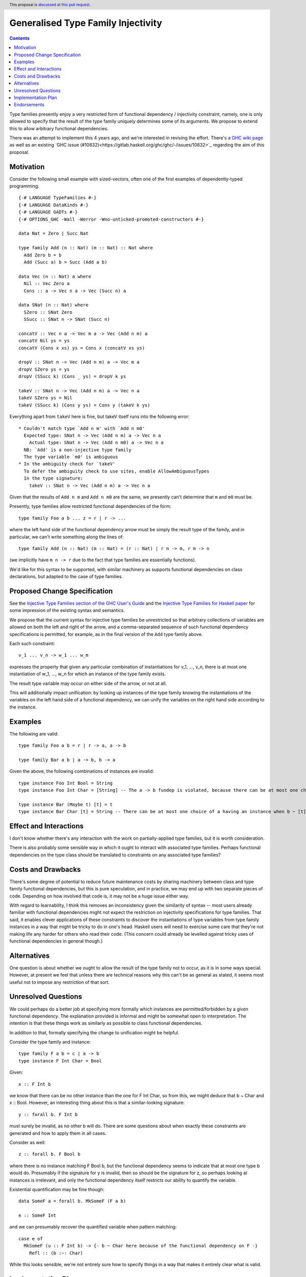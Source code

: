 Generalised Type Family Injectivity
===================================

.. author:: Cale Gibbard and Dan Bornside on behalf of Obsidian Systems on behalf of MIRI
.. date-accepted:: Leave blank. This will be filled in when the proposal is accepted.
.. ticket-url:: Leave blank. This will eventually be filled with the
                ticket URL which will track the progress of the
                implementation of the feature.
.. implemented:: Leave blank. This will be filled in with the first GHC version which
                 implements the described feature.
.. highlight:: haskell
.. header:: This proposal is `discussed at this pull request <https://github.com/ghc-proposals/ghc-proposals/pull/381>`_.
.. contents::

Type families presently enjoy a very restricted form of functional dependency / injectivity constraint,
namely, one is only allowed to specify that the result of the type family uniquely determines some of its
arguments. We propose to extend this to allow arbitrary functional dependencies.

There was an attempt to implement this 4 years ago, and we're interested in reviving the effort. There's
`a GHC wiki page <https://gitlab.haskell.org/ghc/ghc/-/wikis/injective-type-families#user-content-type-c-injectivity-aka-generalized-injectivity>`_
as well as an existing `GHC issue (#10832)<https://gitlab.haskell.org/ghc/ghc/-/issues/10832>`_ regarding
the aim of this proposal.

Motivation
----------

Consider the following small example with sized-vectors, often one of the first examples of dependently-typed programming::

  {-# LANGUAGE TypeFamilies #-}
  {-# LANGUAGE DataKinds #-}
  {-# LANGUAGE GADTs #-}
  {-# OPTIONS_GHC -Wall -Werror -Wno-unticked-promoted-constructors #-}

  data Nat = Zero | Succ Nat

  type family Add (n :: Nat) (m :: Nat) :: Nat where
    Add Zero b = b
    Add (Succ a) b = Succ (Add a b)

  data Vec (n :: Nat) a where
    Nil :: Vec Zero a
    Cons :: a -> Vec n a -> Vec (Succ n) a

  data SNat (n :: Nat) where
    SZero :: SNat Zero
    SSucc :: SNat n -> SNat (Succ n)

  concatV :: Vec n a -> Vec m a -> Vec (Add n m) a
  concatV Nil ys = ys
  concatV (Cons x xs) ys = Cons x (concatV xs ys)

  dropV :: SNat n -> Vec (Add n m) a -> Vec m a
  dropV SZero ys = ys
  dropV (SSucc k) (Cons _ ys) = dropV k ys

  takeV :: SNat n -> Vec (Add n m) a -> Vec n a
  takeV SZero ys = Nil
  takeV (SSucc k) (Cons y ys) = Cons y (takeV k ys)

Everything apart from ``takeV`` here is fine, but takeV itself runs into the following error::

    * Couldn't match type `Add n m' with `Add n m0'
      Expected type: SNat n -> Vec (Add n m) a -> Vec n a
        Actual type: SNat n -> Vec (Add n m0) a -> Vec n a
      NB: `Add' is a non-injective type family
      The type variable `m0' is ambiguous
    * In the ambiguity check for `takeV'
      To defer the ambiguity check to use sites, enable AllowAmbiguousTypes
      In the type signature:
        takeV :: SNat n -> Vec (Add n m) a -> Vec n a

Given that the results of ``Add n m`` and ``Add n m0`` are the same, we presently can't determine
that ``m`` and ``m0`` must be.

Presently, type families allow restricted functional dependencies of the form::

  type family Foo a b ... z = r | r -> ...

where the left hand side of the functional dependency arrow must be simply the result type of the
family, and in particular, we can't write something along the lines of::

  type family Add (n :: Nat) (m :: Nat) = (r :: Nat) | r n -> m, r m -> n

(we implicitly have ``m n -> r`` due to the fact that type families are essentially functions).

We'd like for this syntax to be supported, with similar machinery as supports functional dependencies
on class declarations, but adapted to the case of type families.

Proposed Change Specification
-----------------------------

See the `Injective Type Families section of the GHC User's Guide <https://downloads.haskell.org/ghc/latest/docs/html/users_guide/glasgow_exts.html#injective-type-families>`_
and the `Injective Type Families for Haskell paper <http://ics.p.lodz.pl/~stolarek/_media/pl:research:stolarek_peyton-jones_eisenberg_injectivity_extended.pdf>`_
for some impression of the existing syntax and semantics.

We propose that the current syntax for injective type families be unrestricted
so that arbitrary collections of variables are allowed on both the left and right of the arrow,
and a comma-separated sequence of such functional dependency specifications is
permitted, for example, as in the final version of the ``Add`` type family above.

Each such constraint::

  v_1 ... v_n -> w_1 ... w_m

expresses the property that given any particular combination of instantiations for v_1, ..., v_n, 
there is at most one instantiation of w_1, ..., w_n for which an instance of the type family exists.

The result type variable may occur on either side of the arrow, or not at all.

This will additionally impact unification: by looking up instances of the type family knowing the instantiations of the variables on the
left hand side of a functional dependency, we can unify the variables on the right hand side according to the instance.

Examples
--------

The following are valid::

  type family Foo a b = r | r -> a, a -> b

  type family Bar a b | a -> b, b -> a

Given the above, the following combinations of instances are invalid::

  type instance Foo Int Bool = String
  type instance Foo Int Char = [String] -- The a -> b fundep is violated, because there can be at most one choice of b when a ~ Int.

  type instance Bar (Maybe t) [t] = t
  type instance Bar Char [t] = String -- There can be at most one choice of a having an instance when b ~ [t].

Effect and Interactions
-----------------------

I don't know whether there's any interaction with the work on partially-applied type families, but it is worth consideration.

There is also probably some sensible way in which it ought to interact with associated type families. Perhaps functional dependencies
on the type class should be translated to constraints on any associated type families?

Costs and Drawbacks
-------------------

There's some degree of potential to reduce future maintenance costs by sharing machinery between class and type family functional
dependencies, but this is pure speculation, and in practice, we may end up with two separate pieces of code. Depending on how involved
that code is, it may not be a huge issue either way.

With regard to learnability, I think this removes an inconsistency given the similarity of syntax -- most users already familiar with
functional dependencies might not expect the restriction on injectivity specifications for type families. That said, it enables clever
applications of these constraints to discover the instantiations of type variables from type family instances in a way that might be
tricky to do in one's head. Haskell users will need to exercise some care that they're not making life any harder for others who read their 
code. (This concern could already be levelled against tricky uses of functional dependencies in general though.)

Alternatives
------------

One question is about whether we ought to allow the result of the type family not to occur, as it is in some ways special. However,
at present we feel that unless there are technical reasons why this can't be as general as stated, it seems most useful not to impose
any restriction of that sort.

Unresolved Questions
--------------------

We could perhaps do a better job at specifying more formally which instances are permitted/forbidden by a given functional dependency.
The explanation provided is informal and might be somewhat open to interpretation. The intention is that these things work as similarly
as possible to class functional dependencies.

In addition to that, formally specifying the change to unification might be helpful.

Consider the type family and instance::

  type family F a b = c | a -> b
  type instance F Int Char = Bool

Given::

  x :: F Int b

we know that there can be no other instance than the one for F Int Char, so from this, we might deduce that b ~ Char and x :: Bool.
However, an interesting thing about this is that a similar-looking signature::

  y :: forall b. F Int b

must surely be invalid, as no other b will do. There are some questions about when exactly these constraints are generated and how to apply them in all cases.

Consider as well::

  z :: forall b. F Bool b

where there is no instance matching F Bool b, but the functional dependency seems to indicate that at most one type b would do.
Presumably if the signature for y is invalid, then so should be the signature for z, so perhaps looking at instances is irrelevant, and only the functional
dependency itself restricts our ability to quantify the variable.

Existential quantification may be fine though::

  data SomeF a = forall b. MkSomeF (F a b)
  
  e :: SomeF Int

and we can presumably recover the quantified variable when pattern matching::

  case e of
    MkSomeF (u :: F Int b) -> {- b ~ Char here because of the functional dependency on F -}
      Refl :: (b :~: Char)

While this looks sensible, we're not entirely sure how to specify things in a way that makes it entirely clear what is valid.

Implementation Plan
-------------------

Obsidian Systems intends to implement this proposal on behalf of our client MIRI, who requested a solution to the ambiguity with ``Add`` 
above.

Endorsements
-------------
